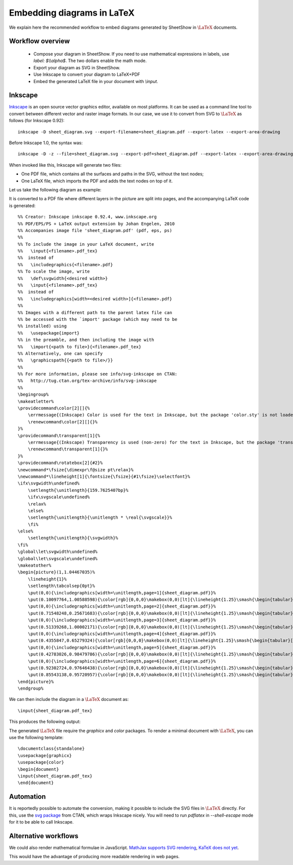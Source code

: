 .. _page-latex:

.. highlight:: latex

Embedding diagrams in LaTeX
===========================

We explain here the recommended workflow to embed diagrams generated by SheetShow in
:math:`\LaTeX` documents.

Workflow overview
-----------------

 * Compose your diagram in SheetShow. If you need to use mathematical expressions in labels, use `label: $\\\\alpha$`. The two dollars enable the math mode.
 * Export your diagram as SVG in SheetShow.
 * Use Inkscape to convert your diagram to LaTeX+PDF
 * Embed the generated LaTeX file in your document with `\\input`.

Inkscape
--------

`Inkscape <https://inkscape.org/>`_ is an open source vector graphics editor, available on most platforms.
It can be used as a command line tool to convert between different vector and raster image formats.
In our case, we use it to convert from SVG to :math:`\LaTeX` as follows (for Inkscape 0.92)::

   inkscape -D sheet_diagram.svg --export-filename=sheet_diagram.pdf --export-latex --export-area-drawing

Before Inkscape 1.0, the syntax was::

   inkscape -D -z --file=sheet_diagram.svg --export-pdf=sheet_diagram.pdf --export-latex --export-area-drawing

When invoked like this, Inkscape will generate two files:

* One PDF file, which contains all the surfaces and paths in the SVG, without the text nodes;
* One LaTeX file, which imports the PDF and adds the text nodes on top of it.

Let us take the following diagram as example:

.. image:: sheet_diagram_with_labels.svg
    :align: center

It is converted to a PDF file where different layers in the picture are split into pages, and the accompanying LaTeX code is generated::

    %% Creator: Inkscape inkscape 0.92.4, www.inkscape.org
    %% PDF/EPS/PS + LaTeX output extension by Johan Engelen, 2010
    %% Accompanies image file 'sheet_diagram.pdf' (pdf, eps, ps)
    %%
    %% To include the image in your LaTeX document, write
    %%   \input{<filename>.pdf_tex}
    %%  instead of
    %%   \includegraphics{<filename>.pdf}
    %% To scale the image, write
    %%   \def\svgwidth{<desired width>}
    %%   \input{<filename>.pdf_tex}
    %%  instead of
    %%   \includegraphics[width=<desired width>]{<filename>.pdf}
    %%
    %% Images with a different path to the parent latex file can
    %% be accessed with the `import' package (which may need to be
    %% installed) using
    %%   \usepackage{import}
    %% in the preamble, and then including the image with
    %%   \import{<path to file>}{<filename>.pdf_tex}
    %% Alternatively, one can specify
    %%   \graphicspath{{<path to file>/}}
    %% 
    %% For more information, please see info/svg-inkscape on CTAN:
    %%   http://tug.ctan.org/tex-archive/info/svg-inkscape
    %%
    \begingroup%
    \makeatletter%
    \providecommand\color[2][]{%
        \errmessage{(Inkscape) Color is used for the text in Inkscape, but the package 'color.sty' is not loaded}%
        \renewcommand\color[2][]{}%
    }%
    \providecommand\transparent[1]{%
        \errmessage{(Inkscape) Transparency is used (non-zero) for the text in Inkscape, but the package 'transparent.sty' is not loaded}%
        \renewcommand\transparent[1]{}%
    }%
    \providecommand\rotatebox[2]{#2}%
    \newcommand*\fsize{\dimexpr\f@size pt\relax}%
    \newcommand*\lineheight[1]{\fontsize{\fsize}{#1\fsize}\selectfont}%
    \ifx\svgwidth\undefined%
        \setlength{\unitlength}{159.7625407bp}%
        \ifx\svgscale\undefined%
        \relax%
        \else%
        \setlength{\unitlength}{\unitlength * \real{\svgscale}}%
        \fi%
    \else%
        \setlength{\unitlength}{\svgwidth}%
    \fi%
    \global\let\svgwidth\undefined%
    \global\let\svgscale\undefined%
    \makeatother%
    \begin{picture}(1,1.04467035)%
        \lineheight{1}%
        \setlength\tabcolsep{0pt}%
        \put(0,0){\includegraphics[width=\unitlength,page=1]{sheet_diagram.pdf}}%
        \put(0.10097764,1.00588598){\color[rgb]{0,0,0}\makebox(0,0)[lt]{\lineheight{1.25}\smash{\begin{tabular}[t]{l}$A$\end{tabular}}}}%
        \put(0,0){\includegraphics[width=\unitlength,page=2]{sheet_diagram.pdf}}%
        \put(0.71548248,0.25671683){\color[rgb]{0,0,0}\makebox(0,0)[lt]{\lineheight{1.25}\smash{\begin{tabular}[t]{l}$g$\end{tabular}}}}%
        \put(0,0){\includegraphics[width=\unitlength,page=3]{sheet_diagram.pdf}}%
        \put(0.51339268,1.00002171){\color[rgb]{0,0,0}\makebox(0,0)[lt]{\lineheight{1.25}\smash{\begin{tabular}[t]{l}$C$\end{tabular}}}}%
        \put(0,0){\includegraphics[width=\unitlength,page=4]{sheet_diagram.pdf}}%
        \put(0.4355847,0.65279324){\color[rgb]{0,0,0}\makebox(0,0)[lt]{\lineheight{1.25}\smash{\begin{tabular}[t]{l}$f$\end{tabular}}}}%
        \put(0,0){\includegraphics[width=\unitlength,page=5]{sheet_diagram.pdf}}%
        \put(0.42783026,0.98479786){\color[rgb]{0,0,0}\makebox(0,0)[lt]{\lineheight{1.25}\smash{\begin{tabular}[t]{l}$B$\end{tabular}}}}%
        \put(0,0){\includegraphics[width=\unitlength,page=6]{sheet_diagram.pdf}}%
        \put(0.92302724,0.97646438){\color[rgb]{0,0,0}\makebox(0,0)[lt]{\lineheight{1.25}\smash{\begin{tabular}[t]{l}$E$\end{tabular}}}}%
        \put(0.85543138,0.95720957){\color[rgb]{0,0,0}\makebox(0,0)[lt]{\lineheight{1.25}\smash{\begin{tabular}[t]{l}$D$\end{tabular}}}}%
    \end{picture}%
    \endgroup%

We can then include the diagram in a :math:`\LaTeX` document as::

   \input{sheet_diagram.pdf_tex}

This produces the following output:

.. image:: latex_output.svg
    :align: center

The generated :math:`\LaTeX` file require the `graphicx` and `color` packages. To render a minimal document with :math:`\LaTeX`, you can use the following template::

   \documentclass{standalone}
   \usepackage{graphicx}
   \usepackage{color}
   \begin{document}
   \input{sheet_diagram.pdf_tex}
   \end{document}

Automation
----------

It is reportedly possible to automate the conversion, making it possible to include the SVG files in :math:`\LaTeX` directly.
For this, use the `svg package <https://ctan.org/pkg/svg>`_ from CTAN, which wraps Inkscape nicely. You will need to run `pdflatex` in `--shell-escape` mode for it to be able to call Inkscape.

Alternative workflows
---------------------

We could also render mathematical formulae in JavaScript. `MathJax supports SVG rendering <http://docs.mathjax.org/en/latest/output/svg.html>`_, `KaTeX does not yet <https://github.com/KaTeX/KaTeX/issues/375>`_.

This would have the advantage of producing more readable rendering in web pages.

